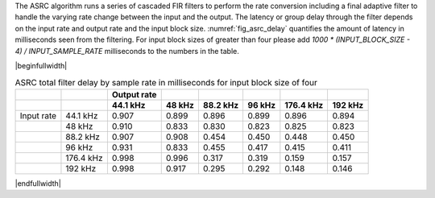 .. _asrc_latency_header:


The ASRC algorithm runs a series of cascaded FIR filters to perform the rate conversion including a final adaptive filter to handle the varying rate change between the input and the output. The latency or group delay through the filter depends on the input rate and output rate and the input block size. :numref:`fig_asrc_delay` quantifies the amount of latency in milliseconds seen from the filtering. For input block sizes of greater than four please add `1000 * (INPUT_BLOCK_SIZE - 4) / INPUT_SAMPLE_RATE` milliseconds to the numbers in the table.

|beginfullwidth|

.. _fig_asrc_delay:
.. list-table:: ASRC total filter delay by sample rate in milliseconds for input block size of four
     :header-rows: 2

     * -
       -
       - Output rate
       -
       -
       -
       -
       -
     * -
       -
       - 44.1 kHz
       - 48 kHz
       - 88.2 kHz
       - 96 kHz
       - 176.4 kHz
       - 192 kHz
     * - Input rate
       - 44.1 kHz
       - 0.907
       - 0.899
       - 0.896
       - 0.899
       - 0.896
       - 0.894
     * -
       - 48 kHz
       - 0.910
       - 0.833
       - 0.830
       - 0.823
       - 0.825
       - 0.823
     * -
       - 88.2 kHz
       - 0.907
       - 0.908
       - 0.454
       - 0.450
       - 0.448
       - 0.450
     * -
       - 96 kHz
       - 0.931
       - 0.833
       - 0.455
       - 0.417
       - 0.415
       - 0.411
     * - 
       - 176.4 kHz
       - 0.998
       - 0.996
       - 0.317
       - 0.319
       - 0.159
       - 0.157
     * -
       - 192 kHz
       - 0.998
       - 0.917
       - 0.295
       - 0.292
       - 0.148
       - 0.146

|endfullwidth|

